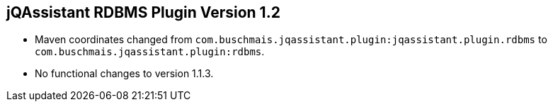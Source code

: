 == jQAssistant RDBMS Plugin Version 1.2

- Maven coordinates changed from `com.buschmais.jqassistant.plugin:jqassistant.plugin.rdbms`
  to `com.buschmais.jqassistant.plugin:rdbms`.
- No functional changes to version 1.1.3.

